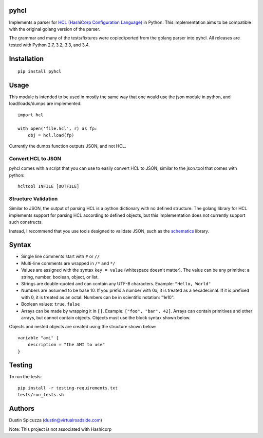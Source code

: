 pyhcl
=====

|Build Status|

Implements a parser for `HCL (HashiCorp Configuration
Language) <https://github.com/hashicorp/hcl>`__ in Python. This
implementation aims to be compatible with the original golang version of
the parser.

The grammar and many of the tests/fixtures were copied/ported from the
golang parser into pyhcl. All releases are tested with Python 2.7, 3.2, 3.3,
and 3.4. 

Installation
============

::

    pip install pyhcl

Usage
=====

This module is intended to be used in mostly the same way that one would
use the json module in python, and load/loads/dumps are implemented.

::

    import hcl

    with open('file.hcl', r) as fp:
        obj = hcl.load(fp)

Currently the dumps function outputs JSON, and not HCL.

Convert HCL to JSON
-------------------

pyhcl comes with a script that you can use to easily convert HCL to JSON,
similar to the json.tool that comes with python::

	hcltool INFILE [OUTFILE]
	
Structure Validation
--------------------

Similar to JSON, the output of parsing HCL is a python dictionary with
no defined structure. The golang library for HCL implements support for
parsing HCL according to defined objects, but this implementation does
not currently support such constructs.

Instead, I recommend that you use tools designed to validate JSON, such
as the `schematics <https://pypi.python.org/pypi/schematics>`_ library. 

Syntax
======

-  Single line comments start with ``#`` or ``//``

-  Multi-line comments are wrapped in ``/*`` and ``*/``

-  Values are assigned with the syntax ``key = value`` (whitespace
   doesn't matter). The value can be any primitive: a string, number,
   boolean, object, or list.

-  Strings are double-quoted and can contain any UTF-8 characters.
   Example: ``"Hello, World"``

-  Numbers are assumed to be base 10. If you prefix a number with 0x, it
   is treated as a hexadecimal. If it is prefixed with 0, it is treated
   as an octal. Numbers can be in scientific notation: "1e10".

-  Boolean values: ``true``, ``false``

-  Arrays can be made by wrapping it in ``[]``. Example:
   ``["foo", "bar", 42]``. Arrays can contain primitives and other
   arrays, but cannot contain objects. Objects must use the block syntax
   shown below.

Objects and nested objects are created using the structure shown below::

    variable "ami" {
        description = "the AMI to use"
    }

Testing
=======

To run the tests::

    pip install -r testing-requirements.txt
    tests/run_tests.sh

Authors
=======

Dustin Spicuzza (dustin@virtualroadside.com)

Note: This project is not associated with Hashicorp

.. |Build Status| image:: https://travis-ci.org/virtuald/pyhcl.svg
   :target: https://travis-ci.org/virtuald/pyhcl
